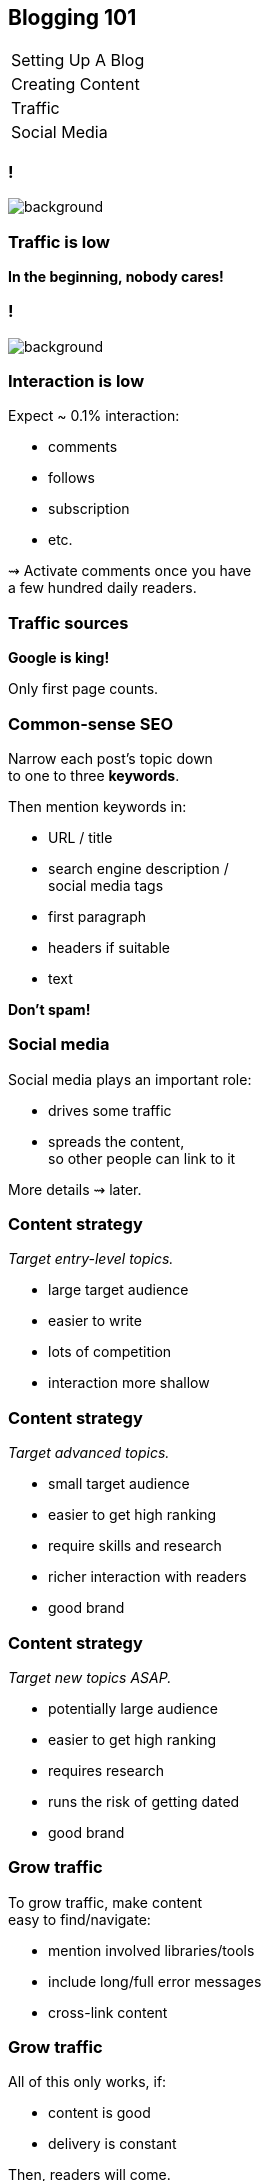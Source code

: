 == Blogging 101

++++
<table class="toc">
	<tr><td>Setting Up A Blog</td></tr>
	<tr><td>Creating Content</td></tr>
	<tr class="toc-current"><td>Traffic</td></tr>
	<tr><td>Social Media</td></tr>
</table>
++++

[state=empty,background-color=black]
=== !
image::images/tumbleweed.gif[background, size=contain]

=== Traffic is low

*In the beginning, nobody cares!*

[state=empty,background-color=white]
=== !
image::images/traffic_m1.png[background, size=contain]

=== Interaction is low

Expect ~ 0.1% interaction:

* comments
* follows
* subscription
* etc.

⇝ Activate comments once you have +
a few hundred daily readers.

=== Traffic sources

*Google is king!*

Only first page counts.

=== Common-sense SEO

Narrow each post's topic down +
to one to three *keywords*.

Then mention keywords in:

* URL / title
* search engine description / +
  social media tags
* first paragraph
* headers if suitable
* text

*Don't spam!*

=== Social media

Social media plays an important role:

* drives some traffic
* spreads the content, +
  so other people can link to it

More details ⇝ later.

=== Content strategy

_Target entry-level topics._

* large target audience
* easier to write
* lots of competition
* interaction more shallow

=== Content strategy

_Target advanced topics._

* small target audience
* easier to get high ranking
* require skills and research
* richer interaction with readers
* good brand

=== Content strategy

_Target new topics ASAP._

* potentially large audience
* easier to get high ranking
* requires research
* runs the risk of getting dated
* good brand

=== Grow traffic

To grow traffic, make content +
easy to find/navigate:

* mention involved libraries/tools
* include long/full error messages
* cross-link content

=== Grow traffic

All of this only works, if:

* content is good
* delivery is constant

Then, readers will come.

[state=empty,background-color=white]
=== !
image::images/traffic_y1.png[background, size=contain]

[state=empty,background-color=white]
=== !
image::images/traffic_y2.png[background, size=contain]

[state=empty,background-color=white]
=== !
image::images/traffic_y3.png[background, size=contain]

[state=empty,background-color=white]
=== !
image::images/traffic_y4.png[background, size=contain]

[state=empty,background-color=white]
=== !
image::images/traffic_y5.png[background, size=contain]

=== Grow traffic

That was https://vladmihalcea.com/ by Vlad Mihalcea.

But:

* he averaged more than one post per week
* for more than five years
* on one topic (Hibernate)
* as an expert

That's not the norm! +
(⇝ Survivor bias.)

=== Traffic isn't everything

Remember, you're also building a brand! +
(Yours & Accenture's)

* potential applicants may read the blog
* potential customers may read the blog

Keep it classy.

If in doubt, prefer +
higher quality over higher traffic.
